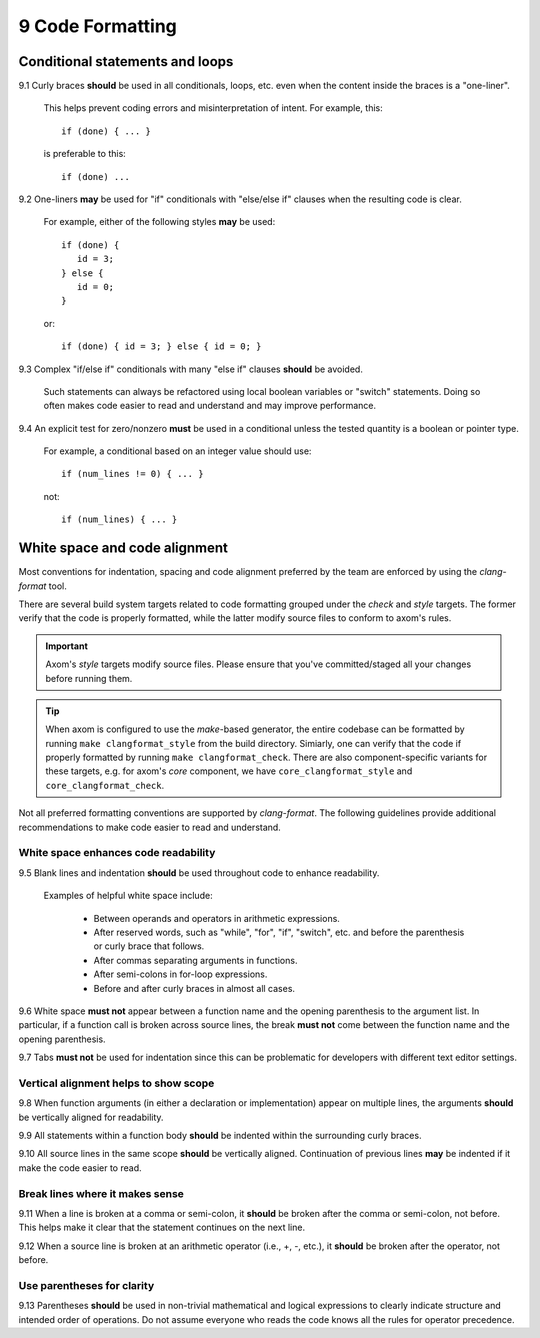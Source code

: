 .. ## Copyright (c) 2017-2024, Lawrence Livermore National Security, LLC and
.. ## other Axom Project Developers. See the top-level LICENSE file for details.
.. ##
.. ## SPDX-License-Identifier: (BSD-3-Clause)

=====================================
9 Code Formatting
=====================================

--------------------------------------------------------------------
Conditional statements and loops
--------------------------------------------------------------------

9.1 Curly braces **should** be used in all conditionals, loops, etc. 
even when the content inside the braces is a "one-liner". 

       This helps prevent coding errors and misinterpretation of intent. 
       For example, this::

          if (done) { ... }

       is preferable to this::

          if (done) ...

9.2 One-liners **may** be used for "if" conditionals with 
"else/else if"  clauses when the resulting code is clear. 

       For example, either of the following styles **may** be used::

          if (done) {
             id = 3;
          } else {
             id = 0;
          }

       or::

          if (done) { id = 3; } else { id = 0; }

9.3 Complex "if/else if" conditionals with many "else if" clauses 
**should** be avoided.

      Such statements can always be refactored using local boolean variables 
      or "switch" statements. Doing so often makes code easier to read and 
      understand and may improve performance.

9.4 An explicit test for zero/nonzero **must** be used in a conditional 
unless the tested quantity is a boolean or pointer type. 

      For example, a conditional based on an integer value should use::

         if (num_lines != 0) { ... }

      not::

         if (num_lines) { ... }


--------------------------------------------------------------------
White space and code alignment
--------------------------------------------------------------------

Most conventions for indentation, spacing and code alignment 
preferred by the team are enforced by using the `clang-format` tool. 

There are several build system targets related to code formatting grouped 
under the `check` and `style` targets. The former verify that the code is 
properly formatted, while the latter modify source files to conform to 
axom's rules.

.. important:: Axom's `style` targets modify source files. Please ensure
   that you've committed/staged all your changes before running them.

.. tip:: When axom is configured to use the `make`-based generator, the 
   entire codebase can be formatted by running ``make clangformat_style`` 
   from the build directory. Simiarly, one can verify that the code if 
   properly formatted by running ``make clangformat_check``. There are 
   also component-specific variants for these targets, e.g. for axom's
   `core` component, we have ``core_clangformat_style`` and 
   ``core_clangformat_check``.

Not all preferred formatting conventions are supported by `clang-format`.
The following guidelines provide additional recommendations to make
code easier to read and understand.


White space enhances code readability
^^^^^^^^^^^^^^^^^^^^^^^^^^^^^^^^^^^^^^^^^^^^

9.5 Blank lines and indentation **should** be used throughout code to 
enhance readability. 

      Examples of helpful white space include:

         * Between operands and operators in arithmetic expressions.
         * After reserved words, such as "while", "for", "if", "switch", etc. 
           and before the parenthesis or curly brace that follows.
         * After commas separating arguments in functions.
         * After semi-colons in for-loop expressions.
         * Before and after curly braces in almost all cases.

9.6 White space **must not** appear between a function name and the opening 
parenthesis to the argument list. In particular, if a function call is broken 
across source lines, the break **must not** come between the function name and 
the opening parenthesis.

9.7 Tabs **must not** be used for indentation since this can be problematic 
for developers with different text editor settings.


Vertical alignment helps to show scope
^^^^^^^^^^^^^^^^^^^^^^^^^^^^^^^^^^^^^^^^^^^^

9.8 When function arguments (in either a declaration or implementation)
appear on multiple lines, the arguments **should** be vertically aligned
for readability.

9.9 All statements within a function body **should** be indented within 
the surrounding curly braces.

9.10 All source lines in the same scope **should** be vertically aligned.
Continuation of previous lines **may** be indented if it make the code easier
to read.


Break lines where it makes sense
^^^^^^^^^^^^^^^^^^^^^^^^^^^^^^^^^^^^^^^^^^^^

9.11 When a line is broken at a comma or semi-colon, it **should** be broken 
after the comma or semi-colon, not before. This helps make it clear that 
the statement continues on the next line.

9.12 When a source line is broken at an arithmetic operator 
(i.e., +, -, etc.), it **should** be broken after the operator, not before. 


Use parentheses for clarity
^^^^^^^^^^^^^^^^^^^^^^^^^^^^^^^^^^^^^^^^^^^^

9.13 Parentheses **should** be used in non-trivial mathematical and logical 
expressions to clearly indicate structure and intended order of operations. 
Do not assume everyone who reads the code knows all the rules for operator 
precedence.
